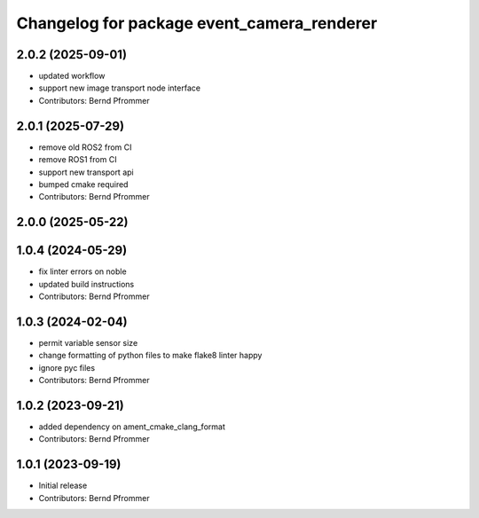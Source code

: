 ^^^^^^^^^^^^^^^^^^^^^^^^^^^^^^^^^^^^^^^^^^^
Changelog for package event_camera_renderer
^^^^^^^^^^^^^^^^^^^^^^^^^^^^^^^^^^^^^^^^^^^

2.0.2 (2025-09-01)
------------------
* updated workflow
* support new image transport node interface
* Contributors: Bernd Pfrommer

2.0.1 (2025-07-29)
------------------
* remove old ROS2 from CI
* remove ROS1 from CI
* support new transport api
* bumped cmake required
* Contributors: Bernd Pfrommer

2.0.0 (2025-05-22)
------------------

1.0.4 (2024-05-29)
------------------
* fix linter errors on noble
* updated build instructions
* Contributors: Bernd Pfrommer

1.0.3 (2024-02-04)
------------------
* permit variable sensor size
* change formatting of python files to make flake8 linter happy
* ignore pyc files
* Contributors: Bernd Pfrommer

1.0.2 (2023-09-21)
------------------
* added dependency on ament_cmake_clang_format
* Contributors: Bernd Pfrommer

1.0.1 (2023-09-19)
------------------
* Initial release
* Contributors: Bernd Pfrommer

